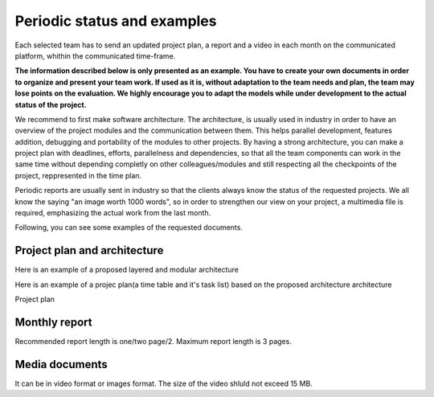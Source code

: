 Periodic status and examples
=============================

Each selected team has to send an updated project plan, a report and a video in each month on the communicated platform, whithin the communicated time-frame.

**The information described below is only presented as an example. You have to create your own documents in order to organize and present your team work.
If used as it is, without adaptation to the team needs and plan, the team may lose points on the evaluation. We highly encourage you to adapt the models 
while under development to the actual status of the project.**

We recommend to first make software architecture. The architecture, is usually used in industry in order to have an overview of the project modules and the 
communication between them. This helps parallel development, features addition, debugging and portability of the modules to other projects. By having a strong 
architecture, you can make a project plan with deadlines, efforts, parallelness and dependencies, so that all the team components can work in the same time 
without depending completly on other colleagues/modules and still respecting all the checkpoints of the project, reppresented in the time plan. 

Periodic reports are usually sent in industry so that the clients always know the status of the requested projects. We all know the saying "an image worth 1000 words", so 
in order to strengthen our view on your project, a multimedia file is required, emphasizing the actual work from the last month.

Following, you can see some examples of the requested documents.


Project plan and architecture
`````````````````````````````````
Here is an example of a proposed layered and modular architecture

.. image:: templates/Proposed_architecture.PNG
    :align: center
    :scale: 80%

Here is an example of a projec plan(a time table and it's task list) based on the proposed architecture architecture

Project plan

.. image:: templates/Project_plan.PNG
    :align: center
    :scale: 80%

Monthly report
````````````````````
Recommended report length is one/two page/2. Maximum report length is 3 pages.

.. image:: templates/Monthly_report.PNG
    :align: center
    :scale: 80%

Media documents
````````````````````
It can be in video format or images format. The size of the video shluld not exceed 15 MB.